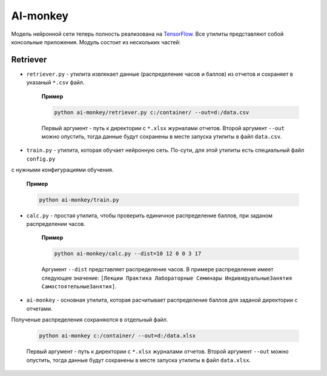 *********
AI-monkey
*********

Модель нейронной сети теперь полность реализована на `TensorFlow <https://www.tensorflow.org>`_.
Все утилиты представляют собой консольные приложения. Модуль состоит из нескольких частей:

+++++++++
Retriever
+++++++++

- ``retriever.py`` - утилита извлекает данные (распределение часов и баллов) из отчетов и сохраняет в указаный ``*.csv`` файл.

    **Пример**

    .. code::

        python ai-monkey/retriever.py c:/container/ --out=d:/data.csv

    Первый аргумент - путь к директории с ``*.xlsx`` журналами отчетов. Второй аргумент ``--out`` можно опустить,
    тогда данные будут сохранены в месте запуска утилиты в файл ``data.csv``.


- ``train.py`` - утилита, которая обучает нейронную сеть. По-сути, для этой утилиты есть специальный файл ``config.py``
с нужными конфигурациями обучения.

    **Пример**

    .. code::

        python ai-monkey/train.py


- ``calc.py`` - простая утилита, чтобы проверить единичное распределение баллов, при заданом распределении часов.

    **Пример**

    .. code::

        python ai-monkey/calc.py --dist=10 12 0 0 3 17

    Аргумент ``--dist`` представляет распределение часов. В примере распределение имеет следующее значение:
    ``[Лекции Практика Лабораторные Семинары ИндивидуальныеЗанятия СамостоятельныеЗанятия]``.


- ``ai-monkey`` - основная утилита, которая расчитывает распределение баллов для заданой директории с отчетами.
Полученые распределения сохраняются в отдельный файл.

    .. code::

        python ai-monkey c:/container/ --out=d:/data.xlsx

    Первый аргумент - путь к директории с ``*.xlsx`` журналами отчетов. Второй аргумент ``--out`` можно опустить,
    тогда данные будут сохранены в месте запуска утилиты в файл ``data.xlsx``.

